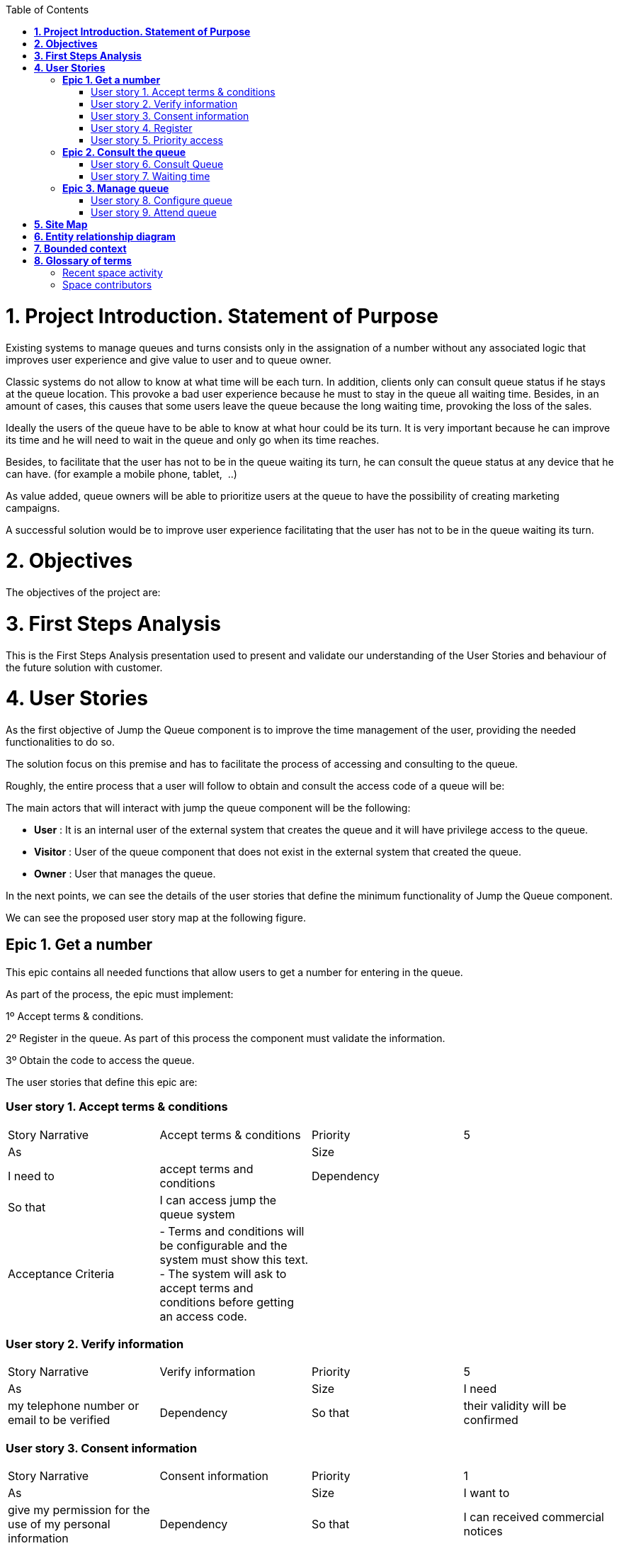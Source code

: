 :toc: macro
toc::[]





= *1. Project Introduction. Statement of Purpose*

Existing systems to manage queues and turns consists only in the assignation of a number without any associated logic that improves user experience and give value to user and to queue owner.

Classic systems do not allow to know at what time will be each turn. In addition, clients only can consult queue status if he stays at the queue location. This provoke a bad user experience because he must to stay in the queue all waiting time. Besides, in an amount of cases, this causes that some users leave the queue because the long waiting time, provoking the loss of the sales.

Ideally the users of the queue have to be able to know at what hour could be its turn. It is very important because he can improve its time and he will need to wait in the queue and only go when its time reaches.

Besides, to facilitate that the user has not to be in the queue waiting its turn, he can consult the queue status at any device that he can have. (for example a mobile phone, tablet,  ..)

As value added, queue owners will be able to prioritize users at the queue to have the possibility of creating marketing campaigns.

A successful solution would be to improve user experience facilitating that the user has not to be in the queue waiting its turn.

= *2. Objectives*

The objectives of the project are:

= *3. First Steps Analysis*

This is the First Steps Analysis presentation used to present and validate our understanding of the User Stories and behaviour of the future solution with customer.

= *4. User Stories*

As the first objective of Jump the Queue component is to improve the time management of the user, providing the needed functionalities to do so.

The solution focus on this premise and has to facilitate the process of accessing and consulting to the queue.

Roughly, the entire process that a user will follow to obtain and consult the access code of a queue will be:





The main actors that will interact with jump the queue component will be the following:

- *User* : It is an internal user of the external system that creates the queue and it will have privilege access to the queue.

- *Visitor* : User of the queue component that does not exist in the external system that created the queue.

- *Owner* : User that manages the queue.



In the next points, we can see the details of the user stories that define the minimum functionality of Jump the Queue component.

We can see the proposed user story map at the following figure.



== *Epic 1. Get a number*

This epic contains all needed functions that allow users to get a number for entering in the queue.



As part of the process, the epic must implement:

1º Accept terms &amp; conditions.

2º Register in the queue. As part of this process the component must validate the information.

3º Obtain the code to access the queue.



The user stories that define this epic are:

=== User story 1. Accept terms &amp; conditions

|==================
| Story Narrative | Accept terms &amp; conditions | Priority | 5 
| As | | Size |
| I need to | accept terms and conditions | Dependency |
| So that | I can access jump the queue system ||
| Acceptance Criteria | - Terms and conditions will be configurable and the system must show this text. - The system will ask to accept terms and conditions before getting an access code. ||
|==================




=== User story 2. Verify information

|==================
| Story Narrative | Verify information | Priority | 5 
| As | | Size 
| I need | my telephone number or email to be verified | Dependency 
| So that | their validity will be confirmed 
| Acceptance Criteria | - User has to receive an email or a SMS with a validation code. - The system will only allow the access to users that input this validation code.  
|==================




=== User story 3. Consent information

|==================
| Story Narrative | Consent information | Priority | 1 
| As | | Size 
| I want to | give my permission for the use of my personal information | Dependency 
| So that | I can received commercial notices 
| Acceptance Criteria | - This functionality can be activated or de-activated. - If the user gives its permission, the system must save this information.  
|==================




=== User story 4. Register

|==================
| Story Narrative | Register | Priority | 10 
| As | | Size 
| I want to | register to obtain an access code for the queue | Dependency 
| So that | I get an access code 
| Acceptance Criteria | - User can inform a phone, email and a Name. - The name is mandatory. - The phone or the email have to be informed. - The phone or the email have to be confirmed. - The access code will be formatting as &quot;Q&quot; plus a number between 0 to 999. - The access code will be the next free number. If the number reaches 999, the number continues with 0. - The email, phone cannot be repeated in more than one non-attended turns. 
|==================




=== User story 5. Priority access

|==================
| Story Narrative | Priority access | Priority | 5 
| As | internal user | Size 
| I want to | get priority access code to the queue | Dependency 
| So that | I will be attended earlier 
| Acceptance Criteria | -  The access code will be formatting as &quot;A&quot; plus a number between 0 to 999. - The access code will be the next free number. If the number reaches 999, the number continues with 0. 
|==================




== *Epic 2. Consult the queue*

It contains all functions that permit to order and to consult the status of the queue.

The user stories that define this are:

=== User story 6. Consult Queue

|==================
| Story Narrative | Consult queue | Priority | 10 
| As | | Size 
| I want to | | Dependency 
| So that | 
| Acceptance Criteria | - The system only returns the non-attended turns of the queue. - The list will be ordered by the time when the ticket was taken, except in the case that the access code will be of the form &quot;A&quot; + number that will be first (priority access). - The list must return the following information: Access code, estimated time and Name. - The user can consult the status of the queue although he has left of the system. 
|==================




=== User story 7. Waiting time

|==================
| Story Narrative | Waiting time | Priority | 10 
| As | | Size 
| I want to | | Dependency 
| So that | 
| Acceptance Criteria | - The system has to calculate the estimated time with the following formula: current hour + (Sum(The last ten attention time)/nº of attended turn counted)*(number of non-attended turns in the queue before this). - The number cannot be less than a configurable value. - The attention time is the difference between the start time and the end time.  
|==================




== *Epic 3. Manage queue*

It contains all functions that allow to manage the queue in order to configure and attend active turn.

The user stories that define this are:

=== User story 8. Configure queue

|==================
| Story Narrative | Configure queue | Priority | 5 
| As | | Size 
| I want to | | Dependency 
| So that | 
| Acceptance Criteria | - The system allows to configure a logo and description. - Jump the queue front shows the logo and description   
|==================




=== User story 9. Attend queue

|==================
| Story Narrative | Attend queue | Priority | 10 
| As | | Size 
| I need to | | Dependency 
| So that | 
| Acceptance Criteria | - The turn has to be the first in the queue that is non-attended. - The system must save: - At the previous turn: Save the current time as end time - At the new turn: Save the current time as start time  
|==================


= *5. Site Map*

We proposed the following sitemap and screen structures to support the requirements that solution shall fulfill.





1º Select Queue. This step will not be a screen and represents the operation to be followed by a user to enter Jump the Queue.

2º Request/ Insert code. This functionality represents the process to be followed by a user to obtain a ticket number. The proposed screen will only apply to visitor users because existing users will have a direct access to step 3.



3º Assigned Order / Show Queue. Here, the user can consult its number and the list of people in the queue.





Finally, the owner of the queue can consult and pass the turn with the consult screen and with a button at the screen or pressing a physical button.







= *6. Entity relationship diagram*

Starting from the list of user stories, we found the below entities to support them.







Each entity will content the following information:



|==================
| Visitor Information 
| It contains the personal information of the visitors who gave the permission to use it 
| Name | String 
| Telephone | TelephoneType 
| Email | EmailType 
|==================


|==================
| Terms and conditions 
| It describes the Terms and conditions that the user must accept to use the queue 
| Description | String 
|==================


|==================
| Queue owner 
| It contains information for the users that can manage queues 
| User | userIdType 
| Name | String 
| Email | EmailType 
| Password | PasswordType 
|==================


|==================
| Queue 
| It contains the information that describes a queue 
| Description | String 
| Logo | Image 
|==================


|==================
| Access code 
| It contains the list people that are in the queue and their information. 
| Id_code | String. Assigned code. PK 
| Name | String 
| Email | EmailType 
| Telephone | TelephoneType 
| CreationTime | Time (HH:MM). The hour when the user got the turn 
| StartTime | Time (HH:MM). The hour when the attendance of the user starts 
| EndTime | Time (HH:MM). The hour when the attendance of the user ends 
| EstimatedTime | Time (HH:MM). The hour which the system estimated when the user will be attended 
|==================




= *7. Bounded context*

In this point, we will define the bounded context of the final solution.

In the figure below we have three domains, one for each related Epic.

-      Obtain Access code domain: As we saw at epic chapter, this domain contains the required logic to get a turn in the queue. The related entities are:

-      Consult queue status domain: It has the needed logic to check turn status. This is supported by the entities:

-      Manage queue domain: This domain contains all functionalities to configure the queues and their owners.







= *8. Glossary of terms*

|==================
| Term | Description 
| Access code | This is the turn number assigned to a person 
| Validation code | It is a code used to confirm the validity of the email or telephone number informed by the user 
| Estimated time | Stands for the time that the system calculates when the person in the queue will be attended 
| Attention time | This is the time that it takes for a user to be attended. It is calculated as the difference between the start and the end of the attention 
| Priority access | It is the access granted to privileged users so they can be attended earlier 
|==================


== Recent space activity

           Luisa Perez Devesa       Jump the queue Home  updated Feb 02, 2018 view change          Félix Murillo García-bermejo       Jump the queue Home  updated Feb 01, 2018 view change      

== Space contributors

{&quot;mode&quot;:&quot;list&quot;,&quot;scope&quot;:&quot;descendants&quot;,&quot;limit&quot;:&quot;5&quot;,&quot;showLastTime&quot;:&quot;true&quot;,&quot;order&quot;:&quot;update&quot;,&quot;contextEntityId&quot;:2163154}



